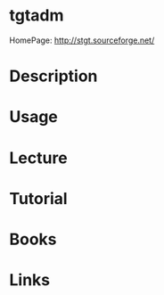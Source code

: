 #+TAGS: tgtadm tgtd iscsi 


* tgtadm
HomePage: http://stgt.sourceforge.net/
* Description
* Usage
* Lecture
* Tutorial
* Books
* Links
